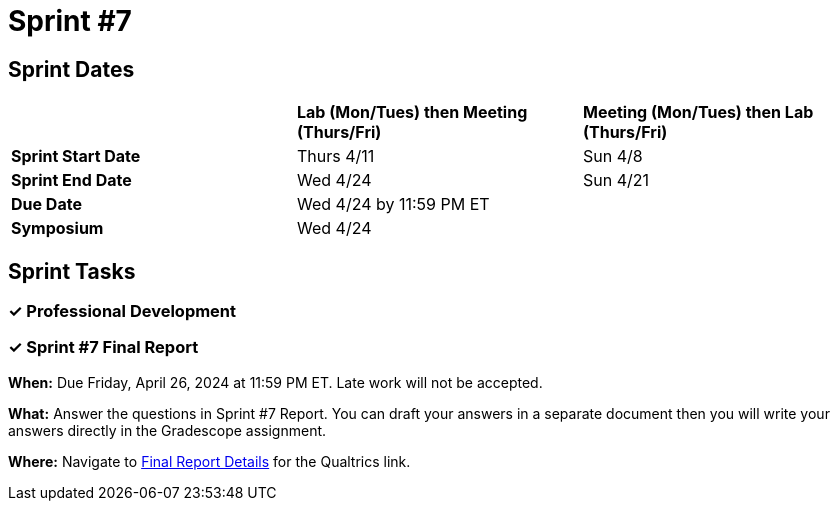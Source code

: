 = Sprint #7

== Sprint Dates

[cols="<.^1,^.^1,^.^1"]
|===

| |*Lab (Mon/Tues) then Meeting (Thurs/Fri)* |*Meeting (Mon/Tues) then Lab (Thurs/Fri)*

|*Sprint Start Date*
|Thurs 4/11
|Sun 4/8

|*Sprint End Date*
|Wed 4/24
|Sun 4/21

|*Due Date*
2+| Wed 4/24 by 11:59 PM ET

|*Symposium*
2+| Wed 4/24

|===


== Sprint Tasks

=== &#10003; Professional Development

=== &#10003; Sprint #7 Final Report 

*When:* Due Friday, April 26, 2024 at 11:59 PM ET. Late work will not be accepted. 

*What:* Answer the questions in Sprint #7 Report. You can draft your answers in a separate document then you will write your answers directly in the Gradescope assignment.  

*Where:* Navigate to xref:spring2024/finalreport.adoc[Final Report Details] for the Qualtrics link.

